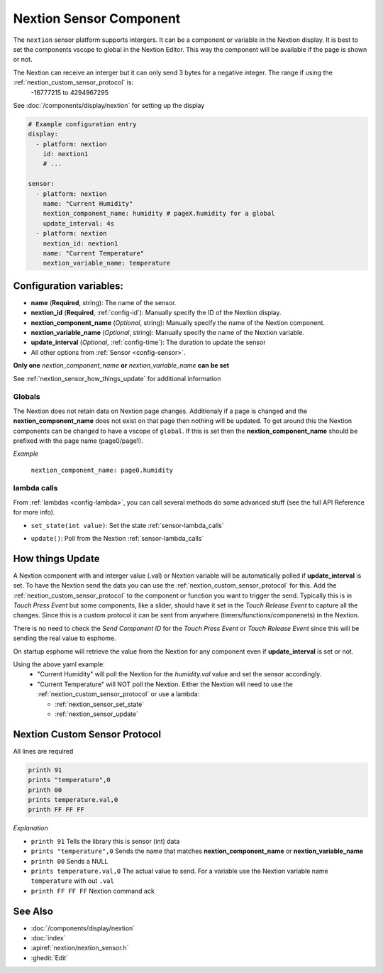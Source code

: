 .. _nextion_sensor:

Nextion Sensor Component
========================

.. seo::
    :description: Instructions for setting up Nextion sensor.
    :image: nextion.jpg

The ``nextion`` sensor platform supports intergers. It can be a component or variable in the Nextion display.
It is best to set the components vscope to global in the Nextion Editor. This way the component will be available
if the page is shown or not. 

.. note::

The Nextion can receive an interger but it can only send 3 bytes for a negative integer. The range if using the :ref:`nextion_custom_sensor_protocol` is:
    -16777215 to 4294967295

See :doc:`/components/display/nextion` for setting up the display

.. code-block:: yaml

    # Example configuration entry
    display:
      - platform: nextion
        id: nextion1
        # ...

    sensor:
      - platform: nextion        
        name: "Current Humidity"
        nextion_component_name: humidity # pageX.humidity for a global
        update_interval: 4s
      - platform: nextion
        nextion_id: nextion1        
        name: "Current Temperature"
        nextion_variable_name: temperature

Configuration variables:
------------------------

- **name** (**Required**, string): The name of the sensor.
- **nextion_id** (**Required**, :ref:`config-id`): Manually specify the ID of the Nextion display.
- **nextion_component_name** (*Optional*, string): Manually specify the name of the Nextion component.
- **nextion_variable_name** (*Optional*, string): Manually specify the name of the Nextion variable.
- **update_interval** (*Optional*, :ref:`config-time`):  The duration to update the sensor
- All other options from :ref:`Sensor <config-sensor>`.

**Only one** *nextion_component_name* **or** *nextion_variable_name* **can be set**

See :ref:`nextion_sensor_how_things_update` for additional information

Globals
*******
The Nextion does not retain data on Nextion page changes. Additionaly if a page is changed and the **nextion_component_name** does not exist on that page then
nothing will be updated. To get around this the Nextion components can be changed to have a vscope of ``global``. If this is set then the **nextion_component_name**
should be prefixed with the page name (page0/page1).

*Example*

  ``nextion_component_name: page0.humidity``

lambda calls
************

From :ref:`lambdas <config-lambda>`, you can call several methods do some
advanced stuff (see the full API Reference for more info).

.. _nextion_sensor_set_state:

- ``set_state(int value)``: Set the state :ref:`sensor-lambda_calls`

.. _nextion_sensor_update:

- ``update()``: Poll from the Nextion :ref:`sensor-lambda_calls`

.. _nextion_sensor_how_things_update:

How things Update
-----------------
A Nextion component with and interger value (.val) or Nextion variable will be automatically polled if **update_interval** is set.
To have the Nextion send the data you can use the :ref:`nextion_custom_sensor_protocol` for this. Add the :ref:`nextion_custom_sensor_protocol` to the 
component or function you want to trigger the send. Typically this is in *Touch Press Event* but some components, like a slider, should have it 
set in the *Touch Release Event* to capture all the changes. Since this is a custom protocol it can be sent from anywhere (timers/functions/componenets)
in the Nextion. 

.. note::

There is no need to check the *Send Component ID* for the *Touch Press Event* or *Touch Release Event*
since this will be sending the real value to esphome.

On startup esphome will retrieve the value from the Nextion for any component even if **update_interval** is set or not.

Using the above yaml example:
  - "Current Humidity" will poll the Nextion for the *humidity.val* value and set the sensor accordingly.
  - "Current Temperature" will NOT poll the Nextion. Either the Nextion will need to use the :ref:`nextion_custom_sensor_protocol` or use a lambda:

    - :ref:`nextion_sensor_set_state` 
    - :ref:`nextion_sensor_update` 

.. _nextion_custom_sensor_protocol:

Nextion Custom Sensor Protocol
------------------------------
All lines are required

.. code-block:: c++

    printh 91
    prints "temperature",0
    printh 00
    prints temperature.val,0
    printh FF FF FF

*Explanation*

- ``printh 91`` Tells the library this is sensor (int) data
- ``prints "temperature",0`` Sends the name that matches **nextion_component_name** or **nextion_variable_name**
- ``printh 00`` Sends a NULL
- ``prints temperature.val,0`` The actual value to send. For a variable use the Nextion variable name ``temperature`` with out ``.val``
- ``printh FF FF FF`` Nextion command ack


See Also
--------

- :doc:`/components/display/nextion`
- :doc:`index`
- :apiref:`nextion/nextion_sensor.h`
- :ghedit:`Edit`

